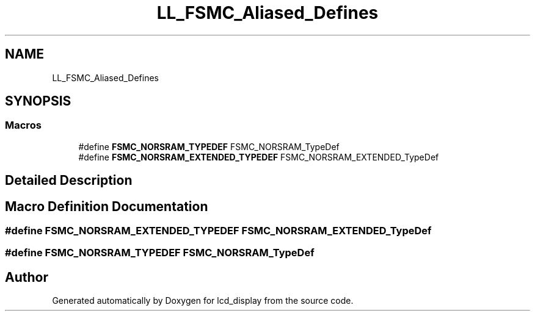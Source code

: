 .TH "LL_FSMC_Aliased_Defines" 3 "Thu Oct 29 2020" "lcd_display" \" -*- nroff -*-
.ad l
.nh
.SH NAME
LL_FSMC_Aliased_Defines
.SH SYNOPSIS
.br
.PP
.SS "Macros"

.in +1c
.ti -1c
.RI "#define \fBFSMC_NORSRAM_TYPEDEF\fP   FSMC_NORSRAM_TypeDef"
.br
.ti -1c
.RI "#define \fBFSMC_NORSRAM_EXTENDED_TYPEDEF\fP   FSMC_NORSRAM_EXTENDED_TypeDef"
.br
.in -1c
.SH "Detailed Description"
.PP 

.SH "Macro Definition Documentation"
.PP 
.SS "#define FSMC_NORSRAM_EXTENDED_TYPEDEF   FSMC_NORSRAM_EXTENDED_TypeDef"

.SS "#define FSMC_NORSRAM_TYPEDEF   FSMC_NORSRAM_TypeDef"

.SH "Author"
.PP 
Generated automatically by Doxygen for lcd_display from the source code\&.
